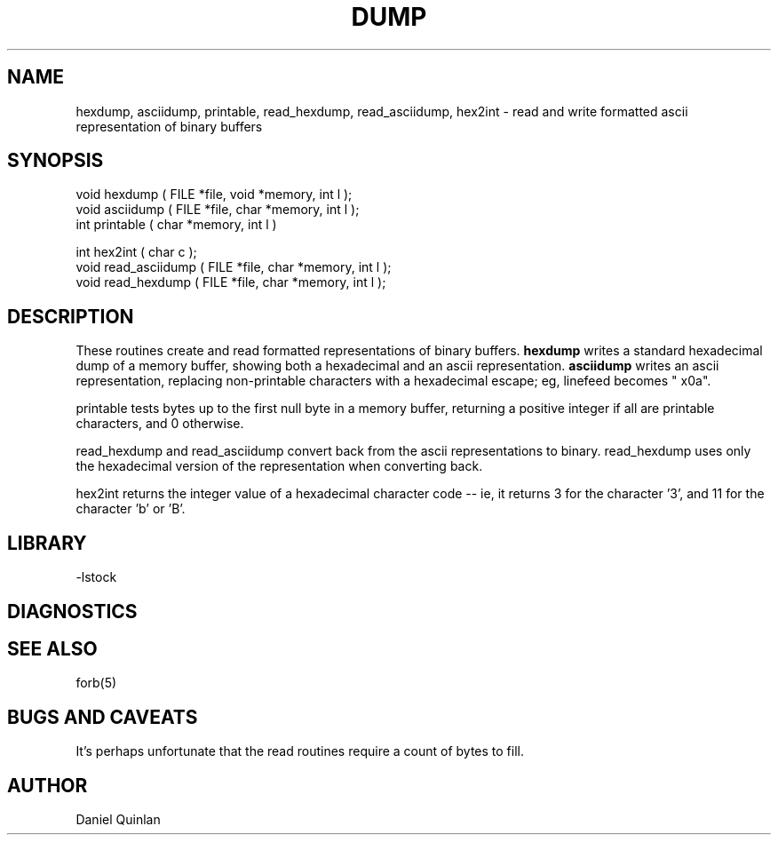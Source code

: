 .\" $Name $Revision: 1.3 $ $Date: 1997/09/22 16:31:05 $

.\" Copyright (c) 1997 Boulder Real Time Technologies, Inc.           
.\"                                                                   
.\" This software module is wholly owned by Boulder Real Time         
.\" Technologies, Inc. Any use of this software module without        
.\" express written permission from Boulder Real Time Technologies,   
.\" Inc. is prohibited.                                               



.TH DUMP 3 "$Date: 1997/09/22 16:31:05 $"
.SH NAME
hexdump, asciidump, printable, read_hexdump, read_asciidump, hex2int \- read and write formatted ascii representation of binary buffers 
.SH SYNOPSIS
.nf

void hexdump ( FILE *file, void *memory, int l );
void asciidump ( FILE *file, char *memory, int l );
int printable ( char *memory, int l )

int hex2int ( char c );
void read_asciidump ( FILE *file, char *memory, int l );
void read_hexdump ( FILE *file, char *memory, int l );

.fi
.SH DESCRIPTION
These routines create and read formatted representations of binary
buffers.   \fBhexdump\fR writes a standard hexadecimal
dump of a memory buffer, showing both a hexadecimal and an ascii
representation.  \fBasciidump\fR writes an ascii representation, 
replacing non-printable characters with a hexadecimal escape;
eg, linefeed becomes "\0x0a".
.LP
printable tests bytes up to the first null byte
in a memory buffer, returning a positive integer  
if all are printable characters, and 0 otherwise.
.LP
read_hexdump and read_asciidump convert back from the ascii representations
to binary.  read_hexdump uses only the hexadecimal version 
of the representation when converting back.
.LP
hex2int returns the integer value of a hexadecimal character code --
ie, it returns 3 for the character '3', and 11 for the character 'b' or 'B'.
.SH LIBRARY
-lstock
.SH DIAGNOSTICS
.SH "SEE ALSO"
.nf
forb(5)
.fi
.SH "BUGS AND CAVEATS"
It's perhaps unfortunate that the read routines require a count
of bytes to fill.
.SH AUTHOR
Daniel Quinlan

.\" $Id: hexdump.3,v 1.3 1997/09/22 16:31:05 danq Exp $ 
